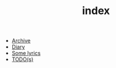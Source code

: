 #+TITLE: index

- [[file:archive.org][Archive]]
- [[file:diary.org][Diary]]
- [[file:lyrics.org][Some lyrics]]
- [[file:todo.org][TODO(s)]]